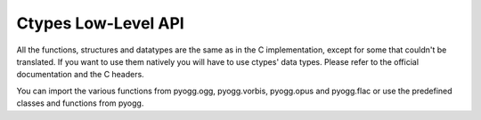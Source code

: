 Ctypes Low-Level API
====================

All the functions, structures and datatypes are the same as in the C
implementation, except for some that couldn't be translated. If you
want to use them natively you will have to use ctypes' data
types. Please refer to the official documentation and the C headers.

You can import the various functions from pyogg.ogg, pyogg.vorbis,
pyogg.opus and pyogg.flac or use the predefined classes and functions
from pyogg.

